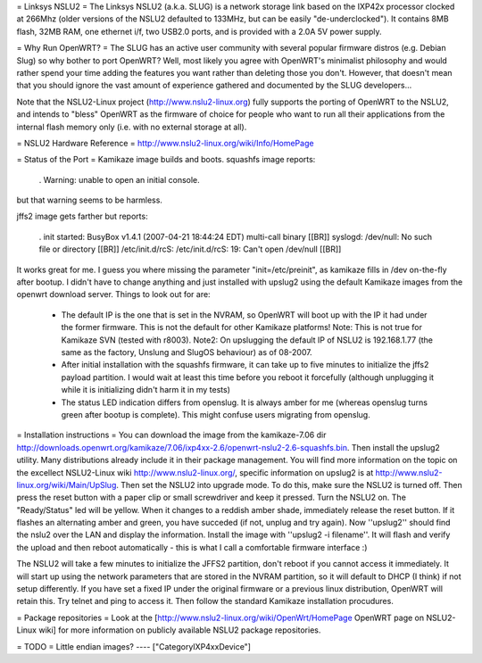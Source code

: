 = Linksys NSLU2 =
The Linksys NSLU2 (a.k.a. SLUG) is a network storage link based on the IXP42x processor clocked at 266Mhz (older versions of the NSLU2 defaulted to 133MHz, but can be easily "de-underclocked"). It contains 8MB flash, 32MB RAM, one ethernet i/f, two USB2.0 ports, and is provided with a 2.0A 5V power supply.

= Why Run OpenWRT? =
The SLUG has an active user community with several popular firmware distros (e.g. Debian Slug) so why bother to port OpenWRT? Well, most likely you agree with OpenWRT's minimalist philosophy and would rather spend your time adding the features you want rather than deleting those you don't. However, that doesn't mean that you should ignore the vast amount of experience gathered and documented by the SLUG developers...

Note that the NSLU2-Linux project (http://www.nslu2-linux.org) fully supports the porting of OpenWRT to the NSLU2, and intends to "bless" OpenWRT as the firmware of choice for people who want to run all their applications from the internal flash memory only (i.e. with no external storage at all).

= NSLU2 Hardware Reference =
http://www.nslu2-linux.org/wiki/Info/HomePage

= Status of the Port =
Kamikaze image builds and boots. squashfs image reports:

 . Warning: unable to open an initial console.
but that warning seems to be harmless.

jffs2 image gets farther but reports:

 . init started: BusyBox v1.4.1 (2007-04-21 18:44:24 EDT) multi-call binary [[BR]] syslogd: /dev/null: No such file or directory [[BR]] /etc/init.d/rcS: /etc/init.d/rcS: 19: Can't open /dev/null [[BR]]
It works great for me. I guess you where missing the parameter "init=/etc/preinit", as kamikaze fills in /dev on-the-fly after bootup. I didn't have to change anything and just installed with upslug2 using the default Kamikaze images from the openwrt download server. Things to look out for are:

 * The default IP is the one that is set in the NVRAM, so OpenWRT will boot up with the IP it had under the former firmware. This is not the default for other Kamikaze platforms! Note: This is not true for Kamikaze SVN (tested with r8003). Note2: On upslugging the default IP of NSLU2 is 192.168.1.77 (the same as the factory, Unslung and SlugOS behaviour) as of 08-2007.
 * After initial installation with the squashfs firmware, it can take up to five minutes to initialize the jffs2 payload partition. I would wait at least this time before you reboot it forcefully (although unplugging it while it is initializing didn't harm it in my tests)
 * The status LED indication differs from openslug. It is always amber for me (whereas openslug turns green after bootup is complete). This might confuse users migrating from openslug.
= Installation instructions =
You can download the image from the kamikaze-7.06 dir http://downloads.openwrt.org/kamikaze/7.06/ixp4xx-2.6/openwrt-nslu2-2.6-squashfs.bin. Then install the upslug2 utility. Many distributions already include it in their package management. You will find more information on the topic on the excellect NSLU2-Linux wiki http://www.nslu2-linux.org/, specific information on upslug2 is at http://www.nslu2-linux.org/wiki/Main/UpSlug. Then set the NSLU2 into upgrade mode. To do this, make sure the NSLU2 is turned off. Then press the reset button with a paper clip or small screwdriver and keep it pressed. Turn the NSLU2 on. The "Ready/Status" led will be yellow. When it changes to a reddish amber shade, immediately release the reset button. If it flashes an alternating amber and green, you have succeded (if not, unplug and try again). Now ''upslug2'' should find the nslu2 over the LAN and display the information. Install the image with ''upslug2 -i filename''. It will flash and verify the upload and then reboot automatically - this is what I call a comfortable firmware interface :)

The NSLU2 will take a few minutes to initialize the JFFS2 partition, don't reboot if you cannot access it immediately. It will start up using the network parameters that are stored in the NVRAM partition, so it will default to DHCP (I think) if not setup differently. If you have set a fixed IP under the original firmware or a previous linux distribution, OpenWRT will retain this. Try telnet and ping to access it. Then follow the standard Kamikaze installation procudures.

= Package repositories =
Look at the [http://www.nslu2-linux.org/wiki/OpenWrt/HomePage OpenWRT page on NSLU2-Linux wiki] for more information on publicly available NSLU2 package repositories.

= TODO =
Little endian images?
----
["CategoryIXP4xxDevice"]

